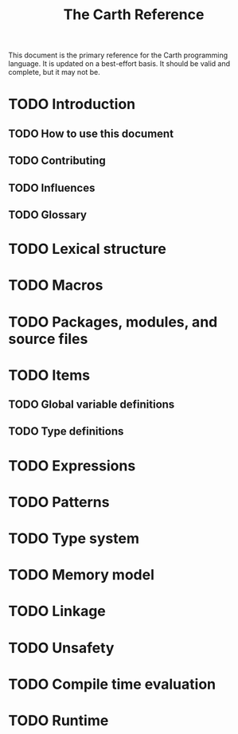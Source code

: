 #+TITLE: The Carth Reference

This document is the primary reference for the Carth programming
language. It is updated on a best-effort basis. It should be valid and
complete, but it may not be.

* TODO Introduction

** TODO How to use this document

** TODO Contributing

** TODO Influences

** TODO Glossary

* TODO Lexical structure

* TODO Macros

* TODO Packages, modules, and source files

* TODO Items

** TODO Global variable definitions

** TODO Type definitions


* TODO Expressions

* TODO Patterns

* TODO Type system

* TODO Memory model

* TODO Linkage

* TODO Unsafety

* TODO Compile time evaluation

* TODO Runtime

